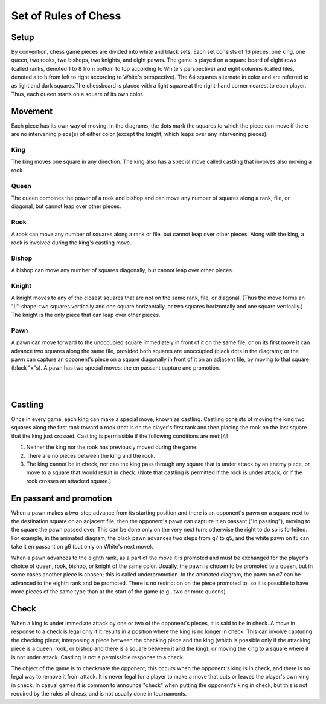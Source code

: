 Set of Rules of Chess
=====================

Setup
#####
By convention, chess game pieces are divided into white and black sets. Each set consists of 16 pieces: one king, one queen, two rooks, two bishops, two knights, and eight pawns. The game is played on a square board of eight rows (called ranks, denoted 1 to 8 from bottom to top according to White's perspective) and eight columns (called files, denoted a to h from left to right according to White's perspective). The 64 squares alternate in color and are referred to as light and dark squares.The chessboard is placed with a light square at the right-hand corner nearest to each player. Thus, each queen starts on a square of its own color.

Movement
########
Each piece has its own way of moving. In the diagrams, the dots mark the squares to which the piece can move if there are no intervening piece(s) of either color (except the knight, which leaps over any intervening pieces).

King
*****
.. image:: images/king.jpg
    :width: 25%
    :align: left

The king moves one square in any direction. The king also has a special move called castling that involves also moving a rook.

Queen
*****
.. image:: images/queen.jpg
    :width: 25%
    :align: right

The queen combines the power of a rook and bishop and can move any number of squares along a rank, file, or diagonal, but cannot leap over other pieces.
        
Rook
****
.. image:: images/rook.jpg
    :width: 25%
    :align: left

A rook can move any number of squares along a rank or file, but cannot leap over other pieces. Along with the king, a rook is involved during the king's castling move.
    
Bishop
******
.. image:: images/bishop.jpg
    :width: 25%
    :align: right
    
A bishop can move any number of squares diagonally, but cannot leap over other pieces.

Knight
******
.. image:: images/knight.jpg
    :width: 25%
    :align: left
    
A knight moves to any of the closest squares that are not on the same rank, file, or diagonal. (Thus the move forms an "L"-shape: two squares vertically and one square horizontally, or two squares horizontally and one square vertically.) The knight is the only piece that can leap over other pieces.

Pawn
****
.. image:: images/pawn.jpg
    :width: 25%
    :align: right

A pawn can move forward to the unoccupied square immediately in front of it on the same file, or on its first move it can advance two squares along the same file, provided both squares are unoccupied (black dots in the diagram); or the pawn can capture an opponent's piece on a square diagonally in front of it on an adjacent file, by moving to that square (black "x"s). A pawn has two special moves: the en passant capture and promotion.


|   
| 

Castling
########
.. image:: images/ChessCastlingMovie_en.svg
    :width: 25%
    :align: center

Once in every game, each king can make a special move, known as castling. Castling consists of moving the king two squares along the first rank toward a rook (that is on the player's first rank and then placing the rook on the last square that the king just crossed. Castling is permissible if the following conditions are met:[4]

1. Neither the king nor the rook has previously moved during the game.
2. There are no pieces between the king and the rook.
3. The king cannot be in check, nor can the king pass through any square that is under attack by an enemy piece, or move to a square that would result in check. (Note that castling is permitted if the rook is under attack, or if the rook crosses an attacked square.)

En passant and promotion
########################
.. image:: images/ChessPawnSpecialMoves.gif
    :width: 25%
    :align: center

When a pawn makes a two-step advance from its starting position and there is an opponent's pawn on a square next to the destination square on an adjacent file, then the opponent's pawn can capture it en passant ("in passing"), moving to the square the pawn passed over. This can be done only on the very next turn; otherwise the right to do so is forfeited. For example, in the animated diagram, the black pawn advances two steps from g7 to g5, and the white pawn on f5 can take it en passant on g6 (but only on White's next move).

When a pawn advances to the eighth rank, as a part of the move it is promoted and must be exchanged for the player's choice of queen, rook, bishop, or knight of the same color. Usually, the pawn is chosen to be promoted to a queen, but in some cases another piece is chosen; this is called underpromotion. In the animated diagram, the pawn on c7 can be advanced to the eighth rank and be promoted. There is no restriction on the piece promoted to, so it is possible to have more pieces of the same type than at the start of the game (e.g., two or more queens).

Check
#####
.. image:: images/Check.png
    :width: 25%
    :align: left

When a king is under immediate attack by one or two of the opponent's pieces, it is said to be in check. A move in response to a check is legal only if it results in a position where the king is no longer in check. This can involve capturing the checking piece; interposing a piece between the checking piece and the king (which is possible only if the attacking piece is a queen, rook, or bishop and there is a square between it and the king); or moving the king to a square where it is not under attack. Castling is not a permissible response to a check.

The object of the game is to checkmate the opponent; this occurs when the opponent's king is in check, and there is no legal way to remove it from attack. It is never legal for a player to make a move that puts or leaves the player's own king in check. In casual games it is common to announce "check" when putting the opponent's king in check, but this is not required by the rules of chess, and is not usually done in tournaments.

